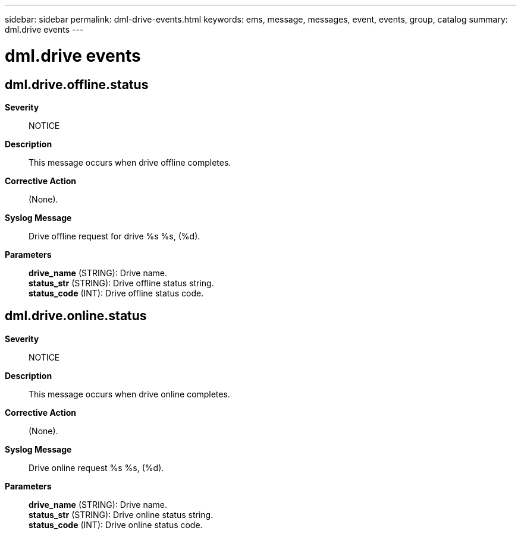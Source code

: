 ---
sidebar: sidebar
permalink: dml-drive-events.html
keywords: ems, message, messages, event, events, group, catalog
summary: dml.drive events
---

= dml.drive events
:toc: macro
:toclevels: 1
:hardbreaks:
:nofooter:
:icons: font
:linkattrs:
:imagesdir: ./media/

== dml.drive.offline.status
*Severity*::
NOTICE
*Description*::
This message occurs when drive offline completes.
*Corrective Action*::
(None).
*Syslog Message*::
Drive offline request for drive %s %s, (%d).
*Parameters*::
*drive_name* (STRING): Drive name.
*status_str* (STRING): Drive offline status string.
*status_code* (INT): Drive offline status code.

== dml.drive.online.status
*Severity*::
NOTICE
*Description*::
This message occurs when drive online completes.
*Corrective Action*::
(None).
*Syslog Message*::
Drive online request %s %s, (%d).
*Parameters*::
*drive_name* (STRING): Drive name.
*status_str* (STRING): Drive online status string.
*status_code* (INT): Drive online status code.

